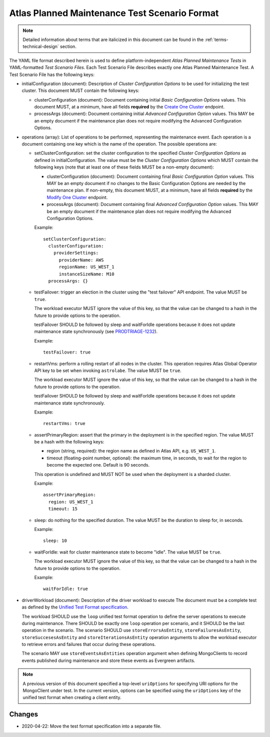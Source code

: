 .. _test-scenario-format-specification:

Atlas Planned Maintenance Test Scenario Format
==============================================

.. note:: Detailed information about terms that are italicized in this document can be found in the
   :ref:`terms-technical-design` section.

The YAML file format described herein is used to define platform-independent *Atlas Planned Maintenance Tests* in
YAML-formatted *Test Scenario Files*. Each Test Scenario File describes exactly one Atlas Planned Maintenance Test.
A Test Scenario File has the following keys:

* initialConfiguration (document): Description of *Cluster Configuration Options* to be used for initializing the
  test cluster. This document MUST contain the following keys:

  * clusterConfiguration (document): Document containing initial *Basic Configuration Options* values.
    This document MUST, at a minimum, have all fields **required** by the
    `Create One Cluster <https://docs.atlas.mongodb.com/reference/api/clusters-create-one/>`_ endpoint.
  * processArgs (document): Document containing initial *Advanced Configuration Option* values. This MAY be an empty
    document if the maintenance plan does not require modifying the Advanced Configuration Options.

* operations (array): List of operations to be performed, representing the
  maintenance event. Each operation is a document containing one key which is
  the name of the operation. The possible operations are:
  
  * setClusterConfiguration: set the cluster configuration to the specified
    *Cluster Configuration Options* as defined in initialConfiguration.
    The value must be the *Cluster Configuration Options* which MUST contain
    the following keys (note that at least one of these fields MUST be
    a non-empty document):

    * clusterConfiguration (document): Document containing final *Basic Configuration Option* values.
      This MAY be an empty document if no changes to the Basic Configuration Options are needed by the maintenance plan.
      If non-empty, this document MUST, at a minimum, have all fields **required** by the
      `Modify One Cluster <https://docs.atlas.mongodb.com/reference/api/clusters-modify-one/>`_ endpoint.
    * processArgs (document): Document containing final *Advanced Configuration Option* values.
      This MAY be an empty document if the maintenance plan does not require modifying the Advanced Configuration Options.
      
    Example::
    
      setClusterConfiguration:
        clusterConfiguration:
          providerSettings:
            providerName: AWS
            regionName: US_WEST_1
            instanceSizeName: M10
        processArgs: {}

  * testFailover: trigger an election in the cluster using the "test failover"
    API endpoint. The value MUST be ``true``.
    
    The workload executor MUST ignore the value of this key, so that
    the value can be changed to a hash in the future to provide options
    to the operation.
    
    testFailover SHOULD be followed by sleep and waitForIdle operations
    because it does not update maintenance state synchronously (see
    `PRODTRIAGE-1232 <https://jira.mongodb.org/browse/PRODTRIAGE-1232>`_).

    Example::
    
      testFailover: true

  * restartVms: perform a rolling restart of all nodes in the cluster.
    This operation requires Atlas Global Operator API key to be set when
    invoking ``astrolabe``. The value MUST be ``true``.
    
    The workload executor MUST ignore the value of this key, so that
    the value can be changed to a hash in the future to provide options
    to the operation.

    testFailover SHOULD be followed by sleep and waitForIdle operations
    because it does not update maintenance state synchronously.

    Example::

      restartVms: true

  * assertPrimaryRegion: assert that the primary in the deployment is in the
    specified region. The value MUST be a hash with the following keys:
    
    * region (string, required): the region name as defined in Atlas API,
      e.g. ``US_WEST_1``.
    * timeout (floating-point number, optional): the maximum time, in
      seconds, to wait for the region to become the expected one.
      Default is 90 seconds.

    This operation is undefined and MUST NOT be used when the deployment is
    a sharded cluster.

    Example::
    
      assertPrimaryRegion:
        region: US_WEST_1
        timeout: 15
    
  * sleep: do nothing for the specified duration. The value MUST be the duration
    to sleep for, in seconds.

    Example::
    
      sleep: 10
    
  * waitForIdle: wait for cluster maintenance state to become "idle".
    The value MUST be ``true``.
    
    The workload executor MUST ignore the value of this key, so that
    the value can be changed to a hash in the future to provide options
    to the operation.

    Example::

      waitForIdle: true

* driverWorkload (document): Description of the driver workload to execute
  The document must be a complete test as defined by the
  `Unified Test Format specification <https://github.com/mongodb/specifications/blob/master/source/unified-test-format/unified-test-format.rst>`_.
  
  The workload SHOULD use the ``loop`` unified test format operation to
  define the server operations to execute during maintenance. There SHOULD
  be exactly one ``loop`` operation per scenario, and it SHOULD be the last
  operation in the scenario. The scenario SHOULD use
  ``storeErrorsAsEntity``, ``storeFailuresAsEntity``, ``storeSuccesesAsEntity``
  and ``storeIterationsAsEntity`` operation arguments to allow the workload
  executor to retrieve errors and failures that occur during these operations.
  
  The scenario MAY use ``storeEventsAsEntities`` operation argument
  when defining MongoClients to record events published during maintenance
  and store these events as Evergreen artifacts.

.. note:: A previous version of this document specified a top-level
  ``uriOptions`` for specifying URI options for the MongoClient under test.
  In the current version, options can be specified using the ``uriOptions``
  key of the unified test format when creating a client entity.

-------
Changes
-------

* 2020-04-22: Move the test format specification into a separate file.
